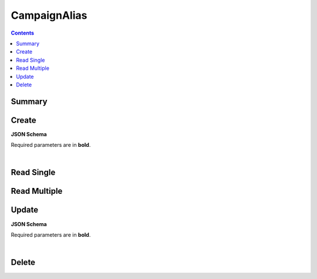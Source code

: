 CampaignAlias
*************

.. contents::
  :backlinks: none

Summary
-------

.. qrefflask:: project:create_app()
  :endpoints: api.create_campaign_alias, api.read_campaign_alias, api.read_campaign_aliases, api.update_campaign_alias, api.delete_campaign_alias
  :order: path

Create
------

**JSON Schema**

Required parameters are in **bold**.

.. jsonschema:: ../../project/api/schemas/campaign_alias_create.json

|

.. autoflask:: project:create_app()
  :endpoints: api.create_campaign_alias

Read Single
-----------

.. autoflask:: project:create_app()
  :endpoints: api.read_campaign_alias

Read Multiple
-------------

.. autoflask:: project:create_app()
  :endpoints: api.read_campaign_aliases

Update
------

**JSON Schema**

Required parameters are in **bold**.

.. jsonschema:: ../../project/api/schemas/campaign_alias_update.json

|

.. autoflask:: project:create_app()
  :endpoints: api.update_campaign_alias

Delete
------

.. autoflask:: project:create_app()
  :endpoints: api.delete_campaign_alias